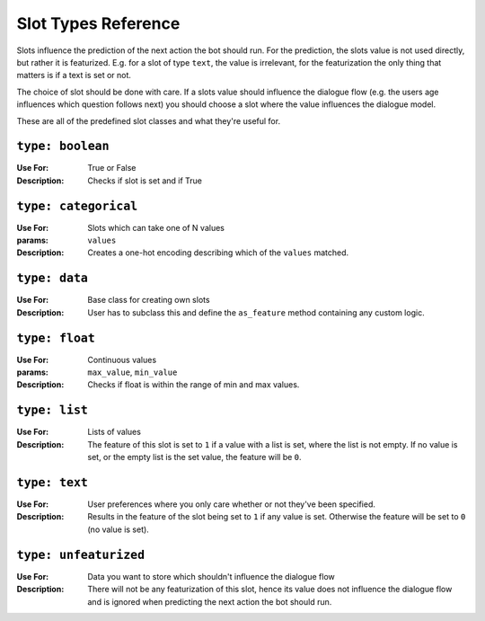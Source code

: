 .. _slot_types:

Slot Types Reference
====================

Slots influence the prediction of the next action the bot should run. For the
prediction, the slots value is not used directly, but rather it is featurized.
E.g. for a slot of type ``text``, the value is irrelevant, for the featurization
the only thing that matters is if a text is set or not.

The choice of slot should be done with care. If a slots value should influence
the dialogue flow (e.g. the users age influences which question follows next)
you should choose a slot where the value influences the dialogue model.

These are all of the predefined slot classes and what they're useful for.


``type: boolean``
~~~~~~~~~~~~~~~~~
:Use For: True or False
:Description:
    Checks if slot is set and if True


``type: categorical``
~~~~~~~~~~~~~~~~~~~~~
:Use For: Slots which can take one of N values
:params: ``values``
:Description:
   Creates a one-hot encoding describing which of the ``values`` matched.


``type: data``
~~~~~~~~~~~~~~
:Use For:  Base class for creating own slots
:Description: 
   User has to subclass this and define the ``as_feature`` method containing
   any custom logic.
   

``type: float``
~~~~~~~~~~~~~~~

:Use For: Continuous values
:params: ``max_value``, ``min_value``
:Description:
    Checks if float is within the range of min and max values.


``type: list``
~~~~~~~~~~~~~~
:Use For: Lists of values
:Description:
    The feature of this slot is set to ``1`` if a value with a list is set,
    where the list is not empty. If no value is set, or the empty list is the
    set value, the feature will be ``0``.



``type: text``
~~~~~~~~~~~~~~
:Use For: User preferences where you only care whether or not they've
          been specified.
:Description:
    Results in the feature of the slot being set to ``1`` if any value is set.
    Otherwise the feature will be set to ``0`` (no value is set).


``type: unfeaturized``
~~~~~~~~~~~~~~~~~~~~~~
:Use For: Data you want to store which shouldn't influence the dialogue flow
:Description:
    There will not be any featurization of this slot, hence its value does
    not influence the dialogue flow and is ignored when predicting the next
    action the bot should run.
    




